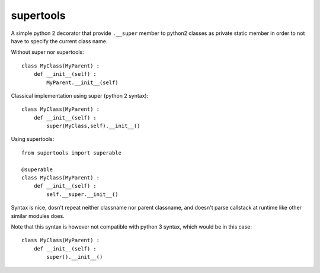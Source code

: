 supertools
==========

A simple python 2 decorator that provide ``.__super`` member to python2 classes as private static member 
in order to not have to specify the current class name.

Without super nor supertools::

    class MyClass(MyParent) :
        def __init__(self) :
            MyParent.__init__(self)

Classical implementation using super (python 2 syntax)::

    class MyClass(MyParent) :
        def __init__(self) :
            super(MyClass,self).__init__()

Using supertools::

    from supertools import superable

    @superable
    class MyClass(MyParent) :
        def __init__(self) :
            self.__super.__init__()

Syntax is nice, dosn't repeat neither classname nor parent classname, and doesn't parse callstack at runtime like
other similar modules does.

Note that this syntax is however not compatible with python 3 syntax, which would be in this case::

    class MyClass(MyParent) :
        def __init__(self) :
            super().__init__()


